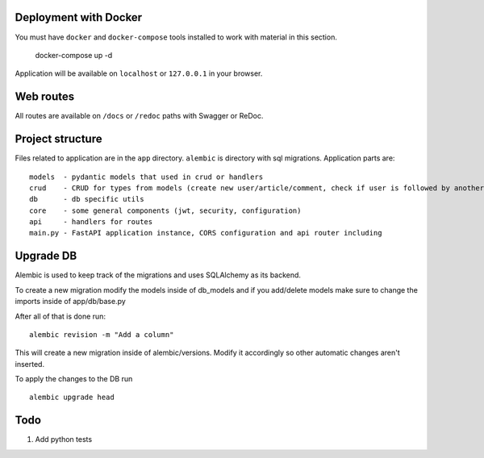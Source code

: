 Deployment with Docker
----------------------

You must have ``docker`` and ``docker-compose`` tools installed to work with material in this section.

    docker-compose up -d

Application will be available on ``localhost`` or ``127.0.0.1`` in your browser.

Web routes
----------

All routes are available on ``/docs`` or ``/redoc`` paths with Swagger or ReDoc.


Project structure
-----------------

Files related to application are in the ``app`` directory. ``alembic`` is directory with sql migrations.
Application parts are:

::

    models  - pydantic models that used in crud or handlers
    crud    - CRUD for types from models (create new user/article/comment, check if user is followed by another, etc)
    db      - db specific utils
    core    - some general components (jwt, security, configuration)
    api     - handlers for routes
    main.py - FastAPI application instance, CORS configuration and api router including



Upgrade DB
----------
Alembic is used to keep track of the migrations and uses SQLAlchemy as its backend.

To create a new migration modify the models inside of db_models and if you add/delete models make sure to change the imports inside of app/db/base.py

After all of that is done run:

::

        alembic revision -m "Add a column"

This will create a new migration inside of alembic/versions.
Modify it accordingly so other automatic changes aren't inserted.

To apply the changes to the DB run

::

    alembic upgrade head


Todo
----
1) Add python tests

